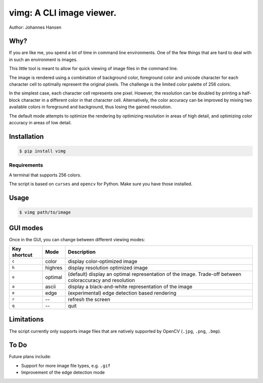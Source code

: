 vimg: A CLI image viewer.
#########################

Author: Johannes Hansen

Why?
====
If you are like me, you spend a lot of time in command line environments. One of the few things that
are hard to deal with in such an environment is images.

This little tool is meant to allow for quick viewing of image files in the command line.

The image is rendered using a combination of background color, foreground color and unicode character
for each character cell to optimally represent the original pixels. The challenge is the limited
color palette of 256 colors.

In the simplest case, each character cell represents one pixel. However, the resolution can be doubled
by printing a half-block character in a different color in that character cell.
Alternatively, the color accuracy can be improved by mixing two available colors in foreground and background,
thus losing the gained resolution.

The default mode attempts to optimize the rendering by optimizing resolution in areas of high
detail, and optimizing color accuracy in areas of low detail.

Installation
============
.. code-block:: bash

   $ pip install vimg


Requirements
------------
A terminal that supports 256 colors.

The script is based on ``curses`` and ``opencv`` for Python. Make sure you have those installed.

Usage
=====
.. code-block:: bash

    $ vimg path/to/image



GUI modes
=========
Once in the GUI, you can change between different viewing modes:


============= ========= ====================================================================
Key shortcut  Mode      Description
============= ========= ====================================================================
``c``           color     display color-optimized image
``h``           highres   display resolution optimized image
``o``           optimal   (default) display an optimal representation of the image. Trade-off between coloraccuracy and resolution
``a``           ascii     display a black-and-white representation of the image
``e``           edge      (experimental) edge detection based rendering
``r``           --        refresh the screen
``q``           --        quit
============= ========= ====================================================================

Limitations
===========
The script currently only supports image files that are natively supported by OpenCV (``.jpg``, ``.png``, ``.bmp``).


To Do
=====
Future plans include:

* Support for more image file types, e.g. ``.gif``
* Improvement of the edge detection mode
